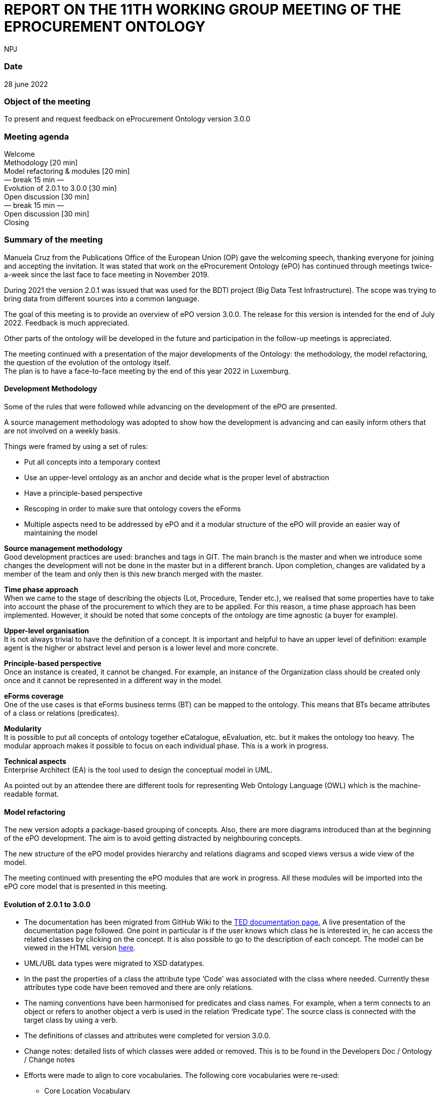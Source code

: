 :doctitle: REPORT ON THE 11TH WORKING GROUP MEETING OF THE EPROCUREMENT ONTOLOGY
:doccode: epo_wgm_prod_006
:author: NPJ
:authoremail: nicole-anne.paterson-jones@ext.ec.europa.eu
:docdate: June 2023

=== Date

28 june 2022

=== Object of the meeting

To present and request feedback on eProcurement Ontology version 3.0.0

=== Meeting agenda

Welcome  +
Methodology [20 min]  +
Model refactoring & modules [20 min]  +
        — break 15 min —  +
Evolution of 2.0.1 to 3.0.0 [30 min]  +
Open discussion [30 min]  +
        — break 15 min —  +
Open discussion [30 min]  +
Closing

=== Summary of the meeting

Manuela Cruz from the Publications Office of the European Union (OP) gave the welcoming speech, thanking everyone for joining and accepting the invitation. It was stated that work on the eProcurement Ontology (ePO) has  continued through meetings  twice-a-week since the last face to face meeting in November 2019. +

During 2021 the version 2.0.1 was issued that was used for the BDTI project (Big Data Test Infrastructure). The scope was trying to bring data from different sources into a common language.  +

The goal of this meeting is to provide an overview of ePO version 3.0.0. The release for this version is intended for the end of July 2022. Feedback is much appreciated. +

Other parts of the ontology will be developed in the future and participation in the follow-up meetings is appreciated.   +

The meeting continued with a presentation of the major developments of the Ontology: the methodology, the model refactoring, the question of the evolution of the ontology itself. +
The plan is to have a face-to-face meeting by the end of this year 2022 in Luxemburg.

==== Development Methodology

Some of the rules that were followed while advancing on the development of the ePO are presented. +

A source management methodology was adopted to show how the development is advancing and can easily inform others that are not involved on a weekly basis. +

Things were framed by using a set of rules:

* Put all concepts into a temporary context
* Use an upper-level ontology as an anchor and decide what is the proper level of abstraction
* Have a principle-based perspective
* Rescoping in order to make sure that ontology covers the eForms
* Multiple aspects need to be addressed by ePO and it a modular structure of the ePO will provide an easier way of maintaining the model

*Source management methodology* +
Good development practices are used: branches and tags in GIT. The main branch is the master and when we introduce some changes the development will not be done in the master but in a different branch. Upon completion, changes are validated by a member of the team and only then is this new branch merged with the master. +

*Time phase approach* +
When we came to the stage of describing the objects (Lot, Procedure, Tender etc.), we realised that some properties have to take into account the phase of the procurement to which they are to be applied.  For this reason, a time phase approach has been implemented. However, it should be noted that some concepts of the ontology are time agnostic (a buyer for example). +

*Upper-level organisation* +
It is not always trivial to have the definition of a concept. It is important and helpful to have an upper level of definition: example agent is the higher or abstract level and person is a lower level and more concrete. +

*Principle-based perspective* +
Once an instance is created, it cannot be changed. For example, an instance of the Organization class should be created only once and it cannot be represented in a different way in the model.   +

*eForms coverage* +
One of the use cases is that  eForms business terms (BT) can be mapped to the ontology. This means that BTs became attributes of a class or relations (predicates). +

*Modularity* +
It is possible to put all concepts of ontology together eCatalogue, eEvaluation, etc. but it makes the ontology too heavy. The modular approach makes it possible to focus on each individual phase. This is a work in progress. +

*Technical aspects* +
Enterprise Architect (EA) is the tool used to design the conceptual model in UML. +

As pointed out by an attendee there are different tools for representing Web Ontology Language (OWL) which is the machine-readable format.

==== Model refactoring

The new version adopts a package-based grouping of concepts. Also, there are more diagrams introduced than at the beginning of the ePO development. The aim is to avoid getting distracted by neighbouring concepts.  +

The new structure of the ePO model provides hierarchy and relations diagrams and scoped views versus a wide view of the model.  +

The meeting continued with presenting the ePO modules that are work in progress. All these modules will be imported into the ePO core model that is presented in this meeting.

==== Evolution of 2.0.1 to 3.0.0

* The documentation has been migrated from GitHub Wiki to the https://docs.ted.europa.eu[TED documentation page.] A live presentation of the documentation page followed. One point in particular is if the user knows which class he is interested in, he can access the related classes by clicking on the concept. It is also possible to go to the description of each concept. The model can be viewed in the HTML version https://docs.ted.europa.eu/EPO/3.0.1/_attachments/html_reports/v3.0.1/ePO/index.html[here].
* UML/UBL data types were migrated to XSD datatypes.
* In the past the properties of a class the attribute type ‘Code’ was associated with the class where needed. Currently these attributes type code have been removed and there are only relations.
* The naming conventions have been harmonised for predicates and class names. For example, when a term connects to an object or refers to another object a verb is used in the relation ‘Predicate type’. The source class is connected with the target class by using a verb.
* The definitions of classes and attributes were completed for version 3.0.0.
* Change notes: detailed lists of which classes were added or removed. This is to be found in the Developers Doc / Ontology / Change notes
* Efforts were made to align to core vocabularies. The following core vocabularies were re-used:
       - Core Location Vocabulary  +
       - Core Person Vocabulary  +
       - Core Public Organisation Vocabulary  +
       - Core Business Vocabulary  +
       - Core Criterion and Core Evidence Vocabulary  +
       - Core Public Service Vocabulary Application Profile

* Another important part of the development was focused on the reification of the roles. After many discussions, the agent in the role design pattern was chosen. In version 3.0.0, the roles are represented as a hierarchical structure of concepts, with the superclass being the AgentInRole concept.  The agent in role is played by an agent and it is contextualised by a procurement object (for example, lot or procedure).

The meeting continued with presentation of the monetary values diagrams through the different procurement phases. This approach made it possible for the objects linked to the monetary value concept to be more visible.

=== Open discussion

Q1: It would be great to have a solution for dealing with the Identifier class. +
A1: In version 2.0.1 there was already an issue, it is a legacy problem. The simple answer is still a set of old decisions in UBL and we need to align with it. The way we work in OWL has to be aligned to UBL. We cannot take a single sided decision. We would like to have more participants in the discussions to get feedback and take decisions. Identifier is one of the top candidates to be addressed in the next release but needs to be discussed with the users/WG.

Q2: I think that the Controlled Vocabulary (CV) buyer-legal-type for the buyer is not really appropriate. The buyer is just a role, while if you see the CV there are values like Regional Authority. Regional Authority is a type of the organisation not of the role. It could be obsolete vocabulary and avoid confusing Agent with Role +
A2: We can take this point in the next ePO WG meeting. It was not once but many times that the WG was wrapping who was doing what in which context, what are the responsibilities of the different role in a different context. There is a big overlap and it is easy to misuse the common language and we are going to try to be more precise

Q3: How are you organising the SKOS concept schemes? Is it done in GitHub as well or are you using specific tools for maintaining them? +
A3: Regarding the controlled vocabularies we are in close contact with the EU Vocabularies team, who publish the controlled vocabularies which provides reference data at EU level. In the scope of the Ontology most of the code lists published in the Business collection Procurement were defined within the context of the eForms and some in the context of the ESPD. They are managed by EU Vocabularies which does not mean that we cannot add new concepts and code lists. Questions concerning the code lists should be addressed to the https://github.com/OP-TED/ePO/issues[ePO] group so that they do not end up in a common inbox in EU Vocabularies as it is very specific for procurement.

Q4: What is the average number of RDF triples needed to represent a full contracting process? +
A4: We are planning to publish in the Cellar repository standard forms converted from XML to RDF format. The question now is how big will the data be? We cannot know how big the data will be concerning the different phases of the process. However, we will eventually be able to calculate the average number of triples per notice type.

_After meeting note: For F03 there are on average 350 triples._

Q5: I am not convinced with the solution for Agents, roles and organisations but we will see during the ePO WG meetings. Through the model we can see some classes which do not exist in reality were created just to avoid confusion. My concern is how business people can understand these classes that do not exist. We need a kind of guideline to understand this. +
A5: In the first part of the presentation, we showed that in the model the user can select a class and see the definition and also see where it belongs. In the model we can see some classes that are not intended to be instantiated in the Ontology but are created to show alignment with other ontologies.

Q6: The contextual information /descriptions are not easy to understand because it is just a ‘glue’. +
A6: True that we have two types of contextual information that need to be investigated and taken care of. This links back to one of the difficulties that ePO had in the past trying to leave out the abstract classes, which can bring more chaos than order. We intend to publish the most useful concepts and we will be glad to discuss leaving out the abstract classes.

Q7: Legacy is also based on legislation; it is not only about systems. +
A7: This is true for example in the current forms we see many Booleans which are problematic for the model.  As we have to represent legal constraints this can create a rather non-elegant model, however since the eForms were foreseen for open data this legacy problem will slowly disappear.

Q8: Are there definitions for all classes of ePO?  +
A8: Normally, yes.

Q9: An organisation group should also be an organisation. For example, joint ventures: https://www.zaragoza.es/sede/servicio/contratacion-publica/licitador/2492[https://www.zaragoza.es/sede/servicio/contratacion-publica/licitador/2492] +
A9: This will be brought up in the following WG meetings.

Q10: Where do the definitions of concepts in the ontology come from? +
A10: Definitions come from the legislation, unless it is not possible to get them from there so the WG creates definitions for the concepts. Any user is free to send a request to change or explain a definition.

=== Closing

They take place twice a week during the year. Everybody is welcome. Tuesday meetings are more about ePO core development. Thursday meetings are more specific for different modules: eCatalogue, eOrdering, etc. +
From now on the meetings will be held on Webex. The Thursday meetings have a different link. Users do not need to follow on a weekly basis and any doubt can be put also in a GitHub issue. +
We would like to finish version 3.0.0 by the end of July and we would appreciate any feedback even if it is sent late. The suggestions will be taken into consideration for a future release. All addresses to contact the ePO team are provided in the last slide: +

Github issues: https://github.com/OP-TED/ePO/issues   +
or alternatively via:  +
Email: OP-EPROCUREMENT-ONTOLOGY@publications.europa.eu +
Email: mailto:natalie.muric@publications.europa.eu[natalie.muric@publications.europa.eu] +

Lawyers interested in the public procurement domain are interested in receiving some more general information on the subject and participate in the future developments of the ePO. Definitions for classes, attributes and predicates can be modified. The ePO will work on producing more user-friendly documentation, such as information sheets which are more understandable from a business point of view. +
The meeting ended by asking everyone that received a forwarded invitation to the meeting to send OP an email in order to be able to contact them back and to add them to the distribution list.
